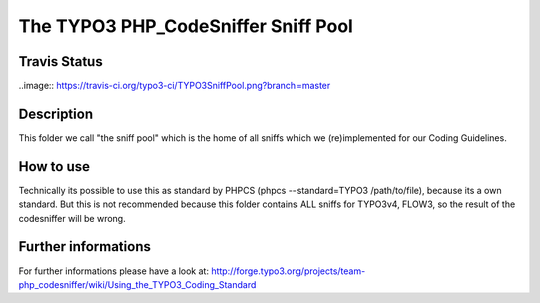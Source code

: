 ====================================
The TYPO3 PHP_CodeSniffer Sniff Pool
====================================

Travis Status
=============
..image:: https://travis-ci.org/typo3-ci/TYPO3SniffPool.png?branch=master

Description
===========
This folder we call "the sniff pool" which is the home of all sniffs which we (re)implemented for our Coding Guidelines.

How to use
==========
Technically its possible to use this as standard by PHPCS (phpcs --standard=TYPO3 /path/to/file), because its a own standard.
But this is not recommended because this folder contains ALL sniffs for TYPO3v4, FLOW3, so the result of the codesniffer will be wrong.

Further informations
====================
For further informations please have a look at:
http://forge.typo3.org/projects/team-php_codesniffer/wiki/Using_the_TYPO3_Coding_Standard
